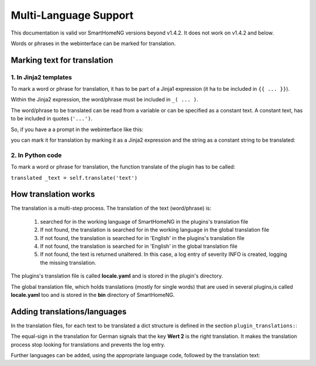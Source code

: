 .. index:: New; Multi-Language Support

.. role:: redsup

Multi-Language Support
======================

This documentation is valid vor SmartHomeNG versions beyond v1.4.2. It does not work on v1.4.2
and below.

Words or phrases in the webinterface can be marked for translation. 


Marking text for translation
----------------------------

1. In Jinja2 templates
~~~~~~~~~~~~~~~~~~~~~~


To mark a word or phrase for translation, it has to be part of a Jinja1 expression (it ha to 
be included in ``{{ ... }}``).

Within the Jinja2 expression, the word/phrase must be included in ``_( ... )``.

The word/phrase to be translated can be read from a variable or can be specified as a constant text.
A constant text, has to be included in quotes (``'...')``.

So, if you have a a prompt in the webinterface like this:

.. code-block:: HTML
   :caption: Example for `plugin/webif/templates/index.html`

	<td class="py-1"><strong>Service für den KNX Support</strong></td>


you can mark it for translation by marking it as a Jinja2 expression and the string as a
constant string to be translated:

.. code-block:: HTML
   :caption: Example with translation markup for `plugin/webif/templates/index.html`

	<td class="py-1"><strong>{{ _('Service für den KNX Support') }}</strong></td>


2. In Python code
~~~~~~~~~~~~~~~~~

To mark a word or phrase for translation, the function translate of the plugin has to be called:

``translated _text = self.translate('text')``


How translation works
---------------------

The translation is a multi-step process. The translation of the text (word/phrase) is:

   1. searched for in the working language of SmartHomeNG in the plugins's translation file
   2. If not found, the translation is searched for in the working language in the global translation file
   3. If not found, the translation is searched for in 'English' in the plugins's translation file
   4. If not found, the translation is searched for in 'English' in the global translation file
   5. If not found, the text is returned unaltered. In this case, a log entry of severity INFO is
      created, logging the missing translation.
   
The plugins's translation file is called **locale.yaml** and is stored in the plugin's directory.

The global translation file, which holds translations (mostly for single words) that are used in
several plugins,is called **locale.yaml** too and is stored in the **bin** directory of SmartHomeNG.


Adding translations/languages
-----------------------------

In the translation files, for each text to be translated a dict structure is defined in the section 
``plugin_translations:``:

.. code-block:: YAML
   :caption: Example a translation

   plugin_translations:
       # Translations for the plugin specially for the web interface
       'Schließen':         {'de': '=', 'en': 'Close'}

The equal-sign in the translation for German signals that the key **Wert 2** is the right translation.
It makes the translation process stop looking for translations and prevents the log entry.

Further languages can be added, using the appropriate language code, followed by the translation text:

.. code-block:: YAML
   :caption: Example of a translation

   plugin_translations:
       # Translations for the plugin specially for the web interface
       'Schließen':         {'de': '=', 'en': 'Close', 'fr': 'Fermer'}
       

